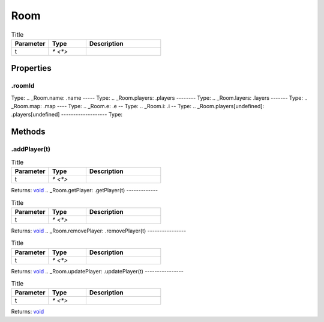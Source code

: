 ====
Room
====



.. list-table:: Title
   :widths: 25 25 50
   :header-rows: 1

   * - Parameter
     - Type
     - Description
   * - t
     - `* <*>`
     - 

Properties
==========
.. _Room.roomId:
.roomId
-------
Type: 
.. _Room.name:
.name
-----
Type: 
.. _Room.players:
.players
--------
Type: 
.. _Room.layers:
.layers
-------
Type: 
.. _Room.map:
.map
----
Type: 
.. _Room.e:
.e
--
Type: 
.. _Room.i:
.i
--
Type: 
.. _Room.players[undefined]:
.players[undefined]
-------------------
Type: 

Methods
=======
.. _Room.addPlayer:
.addPlayer(t)
-------------


.. list-table:: Title
   :widths: 25 25 50
   :header-rows: 1

   * - Parameter
     - Type
     - Description
   * - t
     - `* <*>`
     - 

Returns: `void <https://developer.mozilla.org/en-US/docs/Web/JavaScript/Reference/Global_Objects/undefined>`_
.. _Room.getPlayer:
.getPlayer(t)
-------------


.. list-table:: Title
   :widths: 25 25 50
   :header-rows: 1

   * - Parameter
     - Type
     - Description
   * - t
     - `* <*>`
     - 

Returns: `void <https://developer.mozilla.org/en-US/docs/Web/JavaScript/Reference/Global_Objects/undefined>`_
.. _Room.removePlayer:
.removePlayer(t)
----------------


.. list-table:: Title
   :widths: 25 25 50
   :header-rows: 1

   * - Parameter
     - Type
     - Description
   * - t
     - `* <*>`
     - 

Returns: `void <https://developer.mozilla.org/en-US/docs/Web/JavaScript/Reference/Global_Objects/undefined>`_
.. _Room.updatePlayer:
.updatePlayer(t)
----------------


.. list-table:: Title
   :widths: 25 25 50
   :header-rows: 1

   * - Parameter
     - Type
     - Description
   * - t
     - `* <*>`
     - 

Returns: `void <https://developer.mozilla.org/en-US/docs/Web/JavaScript/Reference/Global_Objects/undefined>`_

